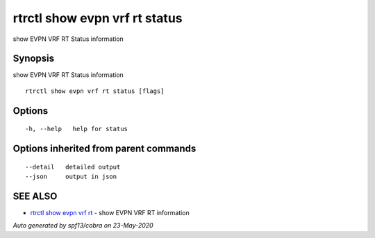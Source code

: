 .. _rtrctl_show_evpn_vrf_rt_status:

rtrctl show evpn vrf rt status
------------------------------

show EVPN VRF RT Status information

Synopsis
~~~~~~~~


show EVPN VRF RT Status information

::

  rtrctl show evpn vrf rt status [flags]

Options
~~~~~~~

::

  -h, --help   help for status

Options inherited from parent commands
~~~~~~~~~~~~~~~~~~~~~~~~~~~~~~~~~~~~~~

::

      --detail   detailed output
      --json     output in json

SEE ALSO
~~~~~~~~

* `rtrctl show evpn vrf rt <rtrctl_show_evpn_vrf_rt.rst>`_ 	 - show EVPN VRF RT information

*Auto generated by spf13/cobra on 23-May-2020*
